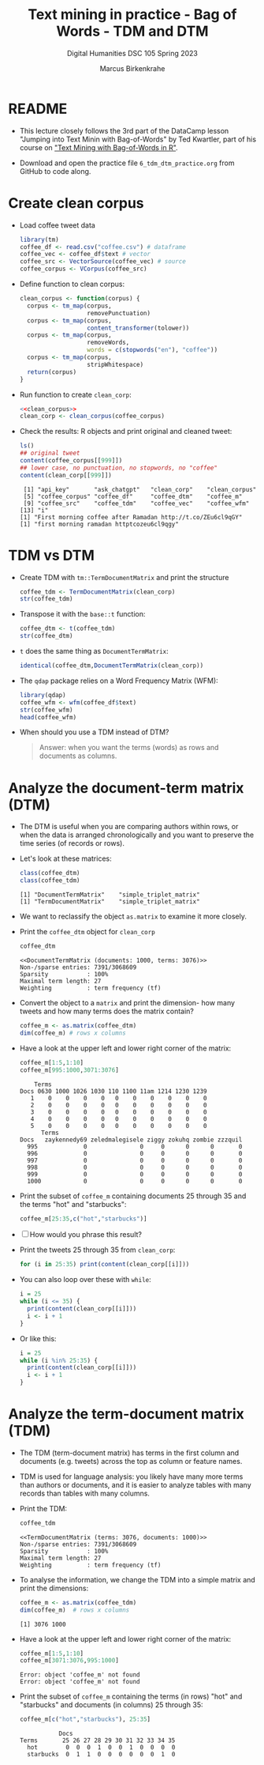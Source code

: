 #+TITLE: Text mining in practice - Bag of Words - TDM and DTM
#+AUTHOR: Marcus Birkenkrahe
#+SUBTITLE: Digital Humanities DSC 105 Spring 2023
#+STARTUP:overview hideblocks indent inlineimages
#+OPTIONS: toc:nil num:nil ^:nil
#+PROPERTY: header-args:R :session *R* :results output :exports both :noweb yes
* README

- This lecture closely follows the 3rd part of the DataCamp lesson
  "Jumping into Text Minin with Bag-of-Words" by Ted Kwartler, part of
  his course on [[https://campus.datacamp.com/courses/text-mining-with-bag-of-words-in-r/]["Text Mining with Bag-of-Words in R"]].

- Download and open the practice file ~6_tdm_dtm_practice.org~ from
  GitHub to code along.

* Create clean corpus

- Load coffee tweet data
  #+name: load_coffee_data
  #+begin_src R :results silent
    library(tm)
    coffee_df <- read.csv("coffee.csv") # dataframe
    coffee_vec <- coffee_df$text # vector
    coffee_src <- VectorSource(coffee_vec) # source
    coffee_corpus <- VCorpus(coffee_src)
  #+end_src

- Define function to clean corpus:
  #+name: clean_corpus
  #+begin_src R :results silent
    clean_corpus <- function(corpus) {
      corpus <- tm_map(corpus,
                       removePunctuation)
      corpus <- tm_map(corpus,
                       content_transformer(tolower))
      corpus <- tm_map(corpus,
                       removeWords,
                       words = c(stopwords("en"), "coffee"))
      corpus <- tm_map(corpus,
                       stripWhitespace)
      return(corpus)
    }
  #+end_src

- Run function to create ~clean_corp~:
  #+begin_src R :results silent
    <<clean_corpus>>
    clean_corp <- clean_corpus(coffee_corpus)
  #+end_src

  #+RESULTS:

- Check the results: R objects and print original and cleaned tweet:
  #+begin_src R
    ls()
    ## original tweet
    content(coffee_corpus[[999]])
    ## lower case, no punctuation, no stopwords, no "coffee"
    content(clean_corp[[999]])
  #+end_src

  #+RESULTS:
  :  [1] "api_key"       "ask_chatgpt"   "clean_corp"    "clean_corpus"
  :  [5] "coffee_corpus" "coffee_df"     "coffee_dtm"    "coffee_m"
  :  [9] "coffee_src"    "coffee_tdm"    "coffee_vec"    "coffee_wfm"
  : [13] "i"
  : [1] "First morning coffee after Ramadan http://t.co/ZEu6cl9qGY"
  : [1] "first morning ramadan httptcozeu6cl9qgy"

* TDM vs DTM
#+attr_latex: :width 400px
[[../img/tdm_dtm.png]]

- Create TDM with ~tm::TermDocumentMatrix~ and print the structure
  #+begin_src R
    coffee_tdm <- TermDocumentMatrix(clean_corp)
    str(coffee_tdm)   
  #+end_src

- Transpose it with the ~base::t~ function:
  #+begin_src R
    coffee_dtm <- t(coffee_tdm)
    str(coffee_dtm)
  #+end_src
  
- ~t~ does the same thing as ~DocumentTermMatrix~:
  #+begin_src R
    identical(coffee_dtm,DocumentTermMatrix(clean_corp))
  #+end_src

- The ~qdap~ package relies on a Word Frequency Matrix (WFM):
  #+attr_latex: :width 400px
  [[../img/wfm.png]]
  #+begin_src R
    library(qdap)
    coffee_wfm <- wfm(coffee_df$text)
    str(coffee_wfm)
    head(coffee_wfm)
  #+end_src

- When should you use a TDM instead of DTM?
  #+begin_quote
  Answer: when you want the terms (words) as rows and documents as
  columns.
  #+end_quote

* Analyze the document-term matrix (DTM)
#+attr_latex: :width 400px
[[../img/dtm.png]]

- The DTM is useful when you are comparing authors within rows, or
  when the data is arranged chronologically and you want to preserve
  the time series (of records or rows).

- Let's look at these matrices:
  #+begin_src R
    class(coffee_dtm)
    class(coffee_tdm)
  #+end_src

  #+RESULTS:
  : [1] "DocumentTermMatrix"    "simple_triplet_matrix"
  : [1] "TermDocumentMatrix"    "simple_triplet_matrix"

- We want to reclassify the object ~as.matrix~ to examine it more
  closely.

- Print the ~coffee_dtm~ object for ~clean_corp~
  #+begin_src R
    coffee_dtm
  #+end_src

  #+RESULTS:
  : <<DocumentTermMatrix (documents: 1000, terms: 3076)>>
  : Non-/sparse entries: 7391/3068609
  : Sparsity           : 100%
  : Maximal term length: 27
  : Weighting          : term frequency (tf)

- Convert the object to a ~matrix~ and print the dimension- how many
  tweets and how many terms does the matrix contain?
  #+begin_src R
    coffee_m <- as.matrix(coffee_dtm)
    dim(coffee_m) # rows x columns
  #+end_src


- Have a look at the upper left and lower right corner of the matrix:
  #+begin_src R
    coffee_m[1:5,1:10]
    coffee_m[995:1000,3071:3076]
  #+end_src

  #+RESULTS:
  #+begin_example
      Terms
  Docs 0630 1000 1026 1030 110 1100 11am 1214 1230 1239
     1    0    0    0    0   0    0    0    0    0    0
     2    0    0    0    0   0    0    0    0    0    0
     3    0    0    0    0   0    0    0    0    0    0
     4    0    0    0    0   0    0    0    0    0    0
     5    0    0    0    0   0    0    0    0    0    0
        Terms
  Docs   zaykennedy69 zeledmalegisele ziggy zokuhq zombie zzzquil
    995             0               0     0      0      0       0
    996             0               0     0      0      0       0
    997             0               0     0      0      0       0
    998             0               0     0      0      0       0
    999             0               0     0      0      0       0
    1000            0               0     0      0      0       0
  #+end_example
  
- Print the subset of ~coffee_m~ containing documents 25 through 35 and
  the terms "hot" and "starbucks":
  #+begin_src R
    coffee_m[25:35,c("hot","starbucks")]
  #+end_src


- [ ] How would you phrase this result?

- Print the tweets 25 through 35 from ~clean_corp~:
  #+begin_src R
    for (i in 25:35) print(content(clean_corp[[i]]))
  #+end_src

- You can also loop over these with ~while~:
  #+begin_src R
    i = 25
    while (i <= 35) {
      print(content(clean_corp[[i]]))
      i <- i + 1
    }
  #+end_src

- Or like this:
  #+begin_src R
    i = 25
    while (i %in% 25:35) {
      print(content(clean_corp[[i]]))
      i <- i + 1
    }
  #+end_src

* Analyze the term-document matrix (TDM)
#+attr_latex: :width 400px
[[../img/tdm.png]]

- The TDM (term-document matrix) has terms in the first column and
  documents (e.g. tweets) across the top as column or feature names.

- TDM is used for language analysis: you likely have many more terms
  than authors or documents, and it is easier to analyze tables with
  many records than tables with many columns.

- Print the TDM:
  #+begin_src R
    coffee_tdm
  #+end_src

  #+RESULTS:
  : <<TermDocumentMatrix (terms: 3076, documents: 1000)>>
  : Non-/sparse entries: 7391/3068609
  : Sparsity           : 100%
  : Maximal term length: 27
  : Weighting          : term frequency (tf)

- To analyse the information, we change the TDM into a simple matrix
  and print the dimensions:
  #+begin_src R
    coffee_m <- as.matrix(coffee_tdm)
    dim(coffee_m)  # rows x columns
  #+end_src

  #+RESULTS:
  : [1] 3076 1000

- Have a look at the upper left and lower right corner of the matrix:
  #+begin_src R
    coffee_m[1:5,1:10]
    coffee_m[3071:3076,995:1000]
  #+end_src

  #+RESULTS:
  : Error: object 'coffee_m' not found
  : Error: object 'coffee_m' not found
  
- Print the subset of ~coffee_m~ containing the terms (in rows) "hot"
  and "starbucks" and documents (in columns) 25 through 35:
  #+begin_src R
    coffee_m[c("hot","starbucks"), 25:35]
  #+end_src

  #+RESULTS:
  :            Docs
  : Terms       25 26 27 28 29 30 31 32 33 34 35
  :   hot        0  0  0  1  0  0  1  0  0  0  0
  :   starbucks  0  1  1  0  0  0  0  0  0  1  0



 
